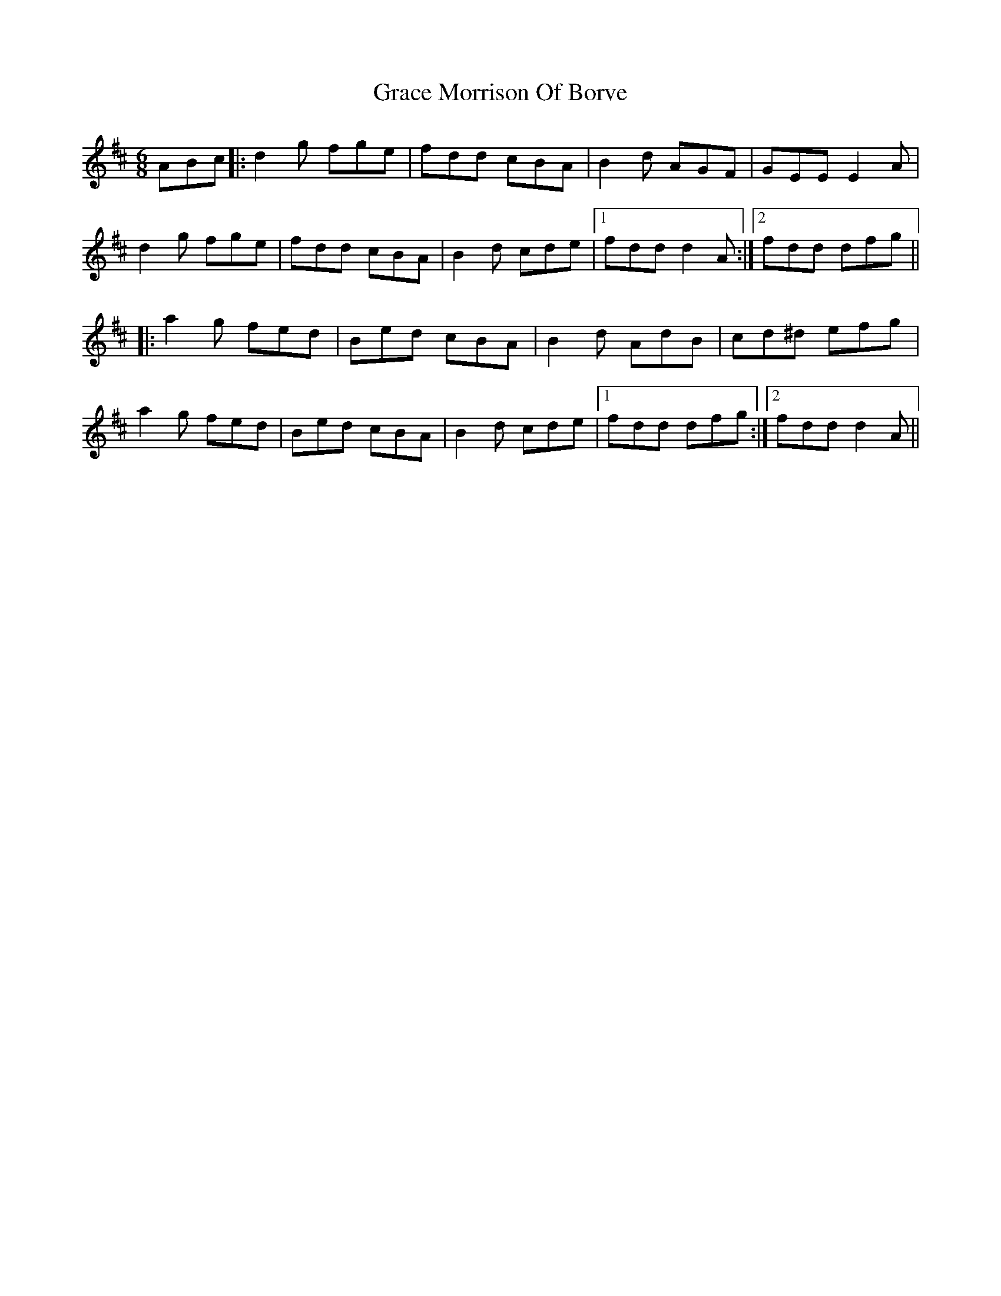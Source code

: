 X: 15862
T: Grace Morrison Of Borve
R: jig
M: 6/8
K: Dmajor
ABc|:d2g fge|fdd cBA|B2d AGF|GEEE2A|
d2g fge|fdd cBA|B2d cde|1 fddd2A:|2 fdd dfg||
|:a2g fed|Bed cBA|B2d AdB|cd^d efg|
a2g fed|Bed cBA|B2d cde|1 fdd dfg:|2 fddd2A||

